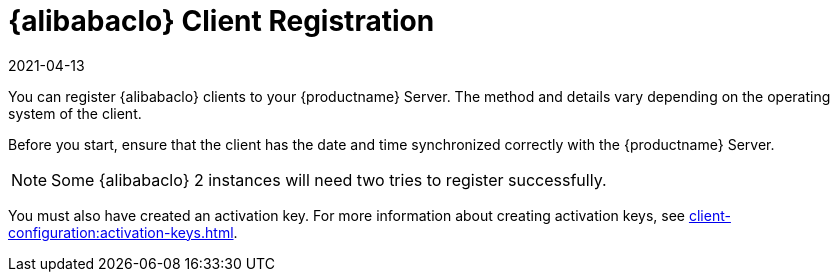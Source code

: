 [[alibaba-registration-overview]]
= {alibabaclo} Client Registration
:revdate: 2021-04-13
:page-revdate: {revdate}

You can register {alibabaclo} clients to your {productname} Server.
The method and details vary depending on the operating system of the client.

Before you start, ensure that the client has the date and time synchronized correctly with the {productname} Server.

[NOTE]
====
Some {alibabaclo}{nbsp}2 instances will need two tries to register successfully.
====

You must also have created an activation key.
For more information about creating activation keys, see xref:client-configuration:activation-keys.adoc[].
